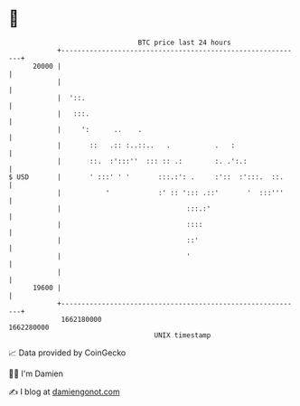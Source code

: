 * 👋

#+begin_example
                                   BTC price last 24 hours                    
               +------------------------------------------------------------+ 
         20000 |                                                            | 
               |                                                            | 
               |  '::.                                                      | 
               |   :::.                                                     | 
               |     ':      ..    .                                        | 
               |       ::   .:: :..::..   .           .   :                 | 
               |       ::.  :':::''  ::: :: .:        :. .':.:              | 
   $ USD       |       ' :::' ' '       :::.:': .     :'::  :':::.  ::.     | 
               |           '            :' :: '::: .::'       '  :::'''     | 
               |                               :::.:'                       | 
               |                               ::::                         | 
               |                               ::'                          | 
               |                               '                            | 
               |                                                            | 
         19600 |                                                            | 
               +------------------------------------------------------------+ 
                1662180000                                        1662280000  
                                       UNIX timestamp                         
#+end_example
📈 Data provided by CoinGecko

🧑‍💻 I'm Damien

✍️ I blog at [[https://www.damiengonot.com][damiengonot.com]]
